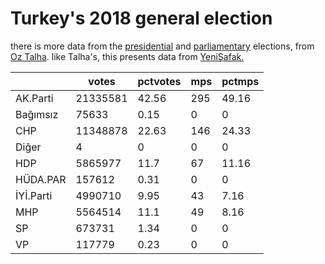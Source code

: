 * Turkey's 2018 general election

there is more data from the [[https://gist.github.com/oztalha/0bdaa68e53466f64055ad276f11e868e][presidential]] and [[https://gist.github.com/oztalha/63f2de239bac84f4f81e86442d1a0749][parliamentary]] elections, from
[[https://twitter.com/tozCSS/status/1011004328549597186][Oz Talha]].  like Talha's, this presents data from [[https://www.yenisafak.com/secim-2018/secim-sonuclari][YeniŞafak.]]

#+BEGIN_SRC R :session rs :var ifile="genel-secim-2018-sonuclari.csv" :results table :colnames yes :rownames yes :exports results
  x <- read.csv(ifile)
  parties <- colnames(x)[-(1:5)]
  parties <- parties[1:(length(parties)/2)]
  mps <- colnames(x)[-(1:5)]
  mps <- mps[-(1:length(parties))]
  res <- data.frame()
  total.votes <- sum(x[,parties])
  total.mps <- sum(x[,mps])
  res <- data.frame()
  for (party in parties) {
      votes <- sum(x[,party])
      mps <- sum(x[,paste(party, "MPs", sep=".")])
      df <- data.frame(votes=votes, pctvotes=votes/total.votes,
                       mps=mps, pctmps=mps/total.mps)
      rownames(df) <- party
      res <- rbind(res, df)
  }
  res <- res[order(rownames(res)),]
  res[,"pctvotes"] <- as.integer(res[,"pctvotes"]*10000)/100
  res[,"pctmps"] <- as.integer(res[,"pctmps"]*10000)/100
  res
#+END_SRC

#+RESULTS:
|           |    votes | pctvotes | mps | pctmps |
|-----------+----------+----------+-----+--------|
| AK.Parti  | 21335581 |    42.56 | 295 |  49.16 |
| Bağımsız  |    75633 |     0.15 |   0 |      0 |
| CHP       | 11348878 |    22.63 | 146 |  24.33 |
| Diğer     |        4 |        0 |   0 |      0 |
| HDP       |  5865977 |     11.7 |  67 |  11.16 |
| HÜDA.PAR  |   157612 |     0.31 |   0 |      0 |
| İYİ.Parti |  4990710 |     9.95 |  43 |   7.16 |
| MHP       |  5564514 |     11.1 |  49 |   8.16 |
| SP        |   673731 |     1.34 |   0 |      0 |
| VP        |   117779 |     0.23 |   0 |      0 |

